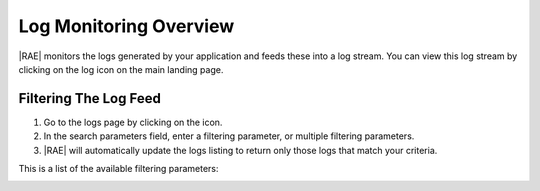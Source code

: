 Log Monitoring Overview
=======================

|RAE| monitors the logs generated by your application and feeds these into a
log stream. You can view this log stream by clicking on the log icon on the
main landing page.

Filtering The Log Feed
----------------------

.. raw:: html

   From the landing page, the <i class="fa fa-list-alt "></i> icon takes you to
   the logs page. To filter the log feed, use the following steps.

1. Go to the logs page by clicking on the icon.
2. In the search parameters field, enter a filtering parameter, or multiple
   filtering parameters.
3. |RAE| will automatically update the logs listing to return only those logs
   that match your criteria.

This is a list of the available filtering parameters:

.. hlist::
   :columns: 4

   * *Application*
   * *End Date*
   * *Level*
   * *Request ID*
   * *Message*
   * *Namespace*
   * *Start Date*
   * *Tag*

.. image:: ../images/ae-logs.png


